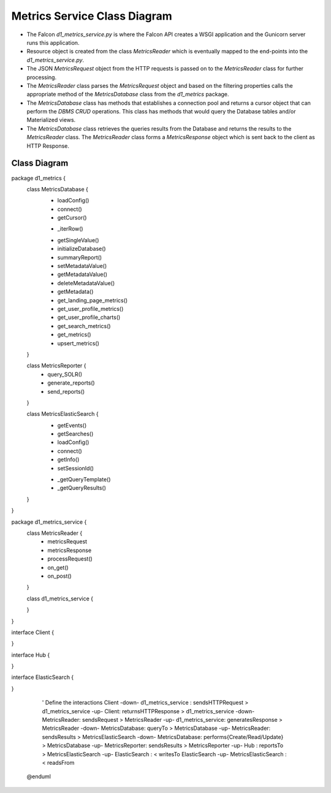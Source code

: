 Metrics Service Class Diagram
==============================

- The Falcon `d1_metrics_service.py` is where the Falcon API creates a WSGI application and the Gunicorn server runs this application.

- Resource object is created from the class `MetricsReader` which is eventually mapped to the end-points into the `d1_metrics_service.py`.

- The JSON `MetricsRequest` object from the HTTP requests is passed on to the `MetricsReader` class for further processing.

- The `MetricsReader` class parses the `MetricsRequest` object and based on the filtering properties calls the appropriate method of the `MetricsDatabase` class from the `d1_metrics` package.

- The `MetricsDatabase` class has methods that establishes a connection pool and returns a cursor object that can perform the `DBMS CRUD` operations. This class has methods that would query the Database tables and/or Materialized views.

- The `MetricsDatabase` class retrieves the queries results from the Database and returns the results to the `MetricsReader` class. The `MetricsReader` class forms a `MetricsResponse` object which is sent back to the client as HTTP Response.


Class Diagram
-----------------
..
  @startuml ./images/metrics-service-class-diagram.png

    !include ./plantuml-styles.txt

    left to right direction

    ' For class diagram help see http://plantuml.com/class-diagram
    ' Define the classes

package d1_metrics {
    class MetricsDatabase {
        + loadConfig()
        + connect()
        + getCursor()
        - _iterRow()
        + getSingleValue()
        + initializeDatabase()
        + summaryReport()
        + setMetadataValue()
        + getMetadataValue()
        + deleteMetadataValue()
        + getMetadata()
        + get_landing_page_metrics()
        + get_user_profile_metrics()
        + get_user_profile_charts()
        + get_search_metrics()
        + get_metrics()
        + upsert_metrics()
    }
    
    class MetricsReporter {
        + query_SOLR()
        + generate_reports()
        + send_reports()
    }
    
    class MetricsElasticSearch {
        + getEvents()
        + getSearches()
        + loadConfig()
        + connect()
        + getInfo()
        + setSessionId()
        - _getQueryTemplate()
        - _getQueryResults()
    }
}

package d1_metrics_service {
    class MetricsReader {
        + metricsRequest
        + metricsResponse
        + processRequest()
        + on_get()
        + on_post()
    }

    class d1_metrics_service {

    }
}

interface Client {

}

interface Hub {

}

interface ElasticSearch {

}

    ' Define the interactions
    Client -down- d1_metrics_service : sendsHTTPRequest >
    d1_metrics_service -up- Client: returnsHTTPResponse >
    d1_metrics_service -down- MetricsReader: sendsRequest > 
    MetricsReader -up- d1_metrics_service: generatesResponse >
    MetricsReader -down- MetricsDatabase: queryTo >
    MetricsDatabase -up- MetricsReader: sendsResults >
    MetricsElasticSearch -down- MetricsDatabase: performs{Create/Read/Update} >
    MetricsDatabase -up- MetricsReporter: sendsResults >
    MetricsReporter -up- Hub :  reportsTo >
    MetricsElasticSearch -up- ElasticSearch : < writesTo 
    ElasticSearch -up- MetricsElasticSearch : < readsFrom



  @enduml

.. image:: ./images/metrics-service-class-diagram.png

